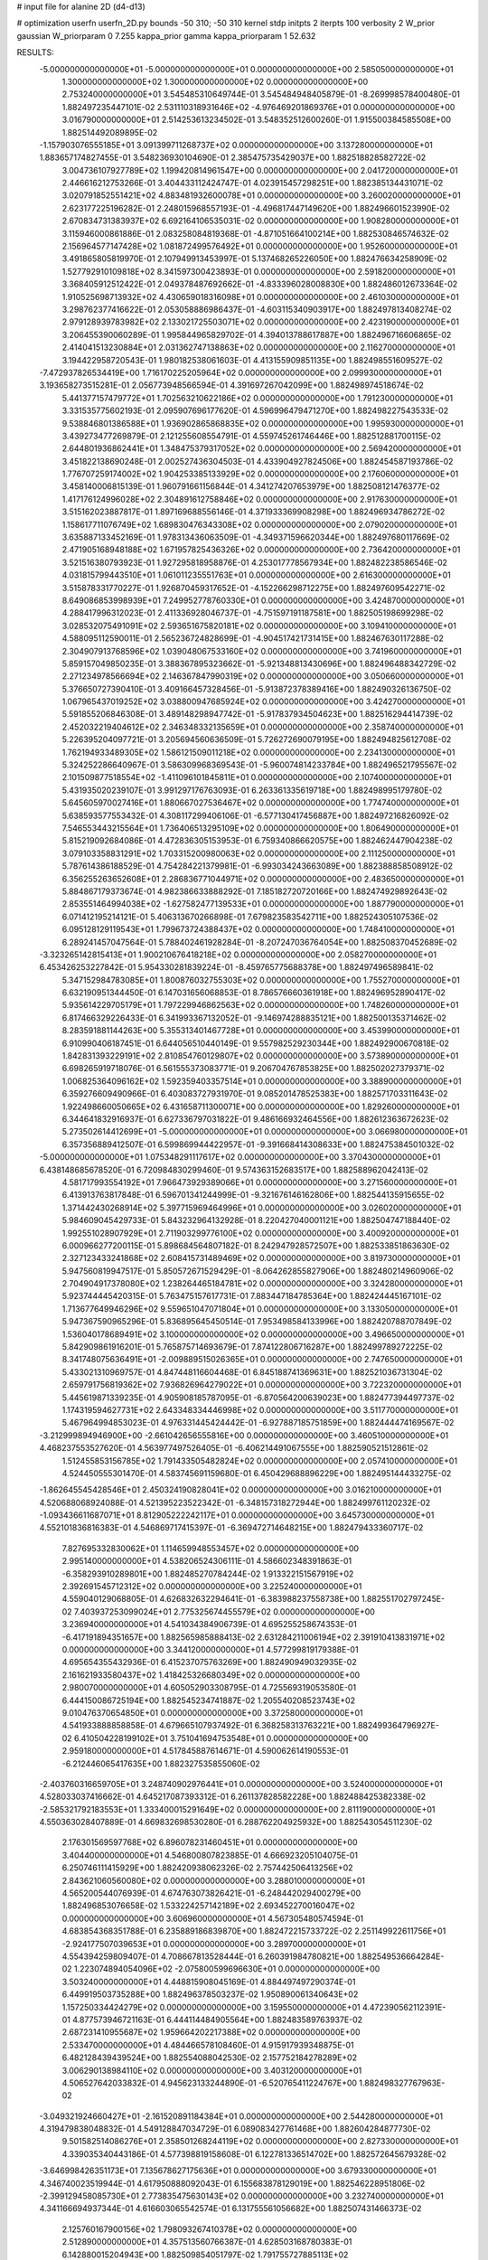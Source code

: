 # input file for alanine 2D (d4-d13)

# optimization
userfn       userfn_2D.py
bounds       -50 310; -50 310
kernel       stdp
initpts      2
iterpts      100
verbosity    2
W_prior      gaussian
W_priorparam 0 7.255
kappa_prior  gamma
kappa_priorparam 1 52.632

RESULTS:
 -5.000000000000000E+01 -5.000000000000000E+01  0.000000000000000E+00       2.585050000000000E+01
  1.300000000000000E+02  1.300000000000000E+02  0.000000000000000E+00       2.753240000000000E+01       3.545485310649744E-01  3.545484948405879E-01      -8.269998578400480E-01  1.882497235447101E-02
  2.531110318931646E+02 -4.976469201869376E+01  0.000000000000000E+00       3.016790000000000E+01       2.514253613234502E-01  3.548352512600260E-01       1.915500384585508E+00  1.882514492089895E-02
 -1.157903076555185E+01  3.091399711268737E+02  0.000000000000000E+00       3.137280000000000E+01       1.883657174827455E-01  3.548236930104690E-01       2.385475735429037E+00  1.882518828582722E-02
  3.004736107927789E+02  1.199420814961547E+00  0.000000000000000E+00       2.041720000000000E+01       2.446616212753266E-01  3.404433112424747E-01       4.023915457298251E+00  1.882385134431071E-02
  3.020791852551421E+02  4.883481932600078E+01  0.000000000000000E+00       3.260020000000000E+01       2.623177225196282E-01  2.248015968557193E-01      -4.496817447149620E+00  1.882496601523990E-02
  2.670834731383937E+02  6.692164106535031E-02  0.000000000000000E+00       1.908280000000000E+01       3.115946000861886E-01  2.083258084819368E-01      -4.871051664100214E+00  1.882530846574632E-02
  2.156964577147428E+02  1.081872499576492E+01  0.000000000000000E+00       1.952600000000000E+01       3.491865805819970E-01  2.107949913453997E-01       5.137468265226050E+00  1.882476634258909E-02
  1.527792910109818E+02  8.341597300423893E-01  0.000000000000000E+00       2.591820000000000E+01       3.368405912512422E-01  2.049378487692662E-01      -4.833396028008830E+00  1.882486012673364E-02
  1.910525698713932E+02  4.430659018316098E+01  0.000000000000000E+00       2.461030000000000E+01       3.298762377416622E-01  2.053058886986437E-01      -4.603115340903917E+00  1.882497813408274E-02
  2.979128939783982E+02  2.133021725503071E+02  0.000000000000000E+00       2.423190000000000E+01       3.206455390060289E-01  1.995844965829702E-01       4.394013788617887E+00  1.882496716606865E-02
  2.414041513230884E+01  2.031362747138863E+02  0.000000000000000E+00       2.116270000000000E+01       3.194422958720543E-01  1.980182538061603E-01       4.413155909851135E+00  1.882498551609527E-02
 -7.472937826534419E+00  1.716170225205964E+02  0.000000000000000E+00       2.099930000000000E+01       3.193658273515281E-01  2.056773948566594E-01       4.391697267042099E+00  1.882498974518674E-02
  5.441377157479772E+01  1.702563210622186E+02  0.000000000000000E+00       1.791230000000000E+01       3.331535775602193E-01  2.095907696177620E-01       4.596996479471270E+00  1.882498227543533E-02
  9.538846801386588E+01  1.936902865868835E+02  0.000000000000000E+00       1.995930000000000E+01       3.439273477269879E-01  2.121255608554791E-01       4.559745261746446E+00  1.882512881700115E-02
  2.644801936862441E+01  1.348475379317052E+02  0.000000000000000E+00       2.569420000000000E+01       3.451822138690248E-01  2.002527436304503E-01       4.433904927824506E+00  1.882454587193786E-02
  1.776707259174002E+02  1.904253385133929E+02  0.000000000000000E+00       2.176060000000000E+01       3.458140006815139E-01  1.960791661156844E-01       4.341274207653979E+00  1.882508121476377E-02
  1.417176124996028E+02  2.304891612758846E+02  0.000000000000000E+00       2.917630000000000E+01       3.515162023887817E-01  1.897169688556146E-01       4.371933369908298E+00  1.882496934786272E-02
  1.158617711076749E+02  1.689830476343308E+02  0.000000000000000E+00       2.079020000000000E+01       3.635887133452169E-01  1.978313436063509E-01      -4.349371596620344E+00  1.882497680117669E-02
  2.471905168948188E+02  1.671957825436326E+02  0.000000000000000E+00       2.736420000000000E+01       3.521516380793923E-01  1.927295818958876E-01       4.253017778567934E+00  1.882482238586546E-02
  4.031815799443510E+01  1.061011235551763E+01  0.000000000000000E+00       2.616300000000000E+01       3.515878331770227E-01  1.926870459317652E-01      -4.152266298712275E+00  1.882497609542271E-02
  8.649086853998939E+01  7.249952778760330E+01  0.000000000000000E+00       3.424870000000000E+01       4.288417996312023E-01  2.411336928046737E-01      -4.751597191187581E+00  1.882505198699298E-02
  3.028532075491091E+02  2.593651675820181E+02  0.000000000000000E+00       3.109410000000000E+01       4.588095112590011E-01  2.565236724828699E-01      -4.904517421731415E+00  1.882467630117288E-02
  2.304907913768596E+02  1.039048067533160E+02  0.000000000000000E+00       3.741960000000000E+01       5.859157049850235E-01  3.388367895323662E-01      -5.921348813430696E+00  1.882496488342729E-02
  2.271234978566694E+02  2.146367847990319E+02  0.000000000000000E+00       3.050660000000000E+01       5.376650727390410E-01  3.409166457328456E-01      -5.913872378389416E+00  1.882490326136750E-02
  1.067965437019252E+02  3.038800947685924E+02  0.000000000000000E+00       3.424270000000000E+01       5.591855206846308E-01  3.489148298947742E-01      -5.917837934504623E+00  1.882516294414739E-02
  2.452032219404612E+02  2.346348332135659E+01  0.000000000000000E+00       2.358740000000000E+01       5.226395204097721E-01  3.205694560636509E-01       5.726272690079195E+00  1.882494825612708E-02
  1.762194933489305E+02  1.586121509011218E+02  0.000000000000000E+00       2.234130000000000E+01       5.324252286640967E-01  3.586309968369543E-01      -5.960074814233784E+00  1.882496521795567E-02
  2.101509877518554E+02 -1.411096101845811E+01  0.000000000000000E+00       2.107400000000000E+01       5.431935020239107E-01  3.991297176763093E-01       6.263361335619718E+00  1.882498995179780E-02
  5.645605970027416E+01  1.880667027536467E+02  0.000000000000000E+00       1.774740000000000E+01       5.638593577553432E-01  4.308117299406106E-01      -6.577130417456887E+00  1.882497216826092E-02
  7.546553443215564E+01  1.736406513295109E+02  0.000000000000000E+00       1.806490000000000E+01       5.815219092684086E-01  4.472836305153953E-01       6.759340866620575E+00  1.882462447904238E-02
  3.079103358831291E+02  1.703315200980063E+02  0.000000000000000E+00       2.111250000000000E+01       5.787614386188529E-01  4.754284221379981E-01      -6.993034243663089E+00  1.882388858508912E-02
  6.356255263652608E+01  2.286836771044971E+02  0.000000000000000E+00       2.483650000000000E+01       5.884867179373674E-01  4.982386633888292E-01       7.185182720720166E+00  1.882474929892643E-02
  2.853551464994038E+02 -1.627582477139533E+01  0.000000000000000E+00       1.887790000000000E+01       6.071412195214121E-01  5.406313670266898E-01       7.679823583542711E+00  1.882524305107536E-02
  6.095128129119543E+01  1.799673724388437E+02  0.000000000000000E+00       1.748410000000000E+01       6.289241457047564E-01  5.788402461928284E-01      -8.207247036764054E+00  1.882508370452689E-02
 -3.323265142815413E+01  1.900210676418218E+02  0.000000000000000E+00       2.058270000000000E+01       6.453426253227842E-01  5.954330281839224E-01      -8.459765775688378E+00  1.882497496589841E-02
  5.347152984783085E+01  1.800876032755303E+02  0.000000000000000E+00       1.755270000000000E+01       6.632190951344450E-01  6.147031656068853E-01       8.786576660361918E+00  1.882496952890417E-02
  5.935614229705179E+01  1.797229946862563E+02  0.000000000000000E+00       1.748260000000000E+01       6.817466329226433E-01  6.341993367132052E-01      -9.146974288835121E+00  1.882500135371462E-02
  8.283591881144263E+00  5.355313401467728E+01  0.000000000000000E+00       3.453990000000000E+01       6.910990406187451E-01  6.644056510440149E-01       9.557982529230344E+00  1.882492900670818E-02
  1.842831393229191E+02  2.810854760129807E+02  0.000000000000000E+00       3.573890000000000E+01       6.698265919718076E-01  6.561555373083771E-01       9.206704767853825E+00  1.882502027379371E-02
  1.006825364096162E+02  1.592359403357514E+01  0.000000000000000E+00       3.388900000000000E+01       6.359276609490966E-01  6.403083727931970E-01       9.085201478525383E+00  1.882571703311643E-02
  1.922498660050665E+02  6.431658711300071E+00  0.000000000000000E+00       1.829260000000000E+01       6.344641832916937E-01  6.627336797031822E-01       9.486166932464556E+00  1.882612363672623E-02
  5.273502614412699E+01 -5.000000000000000E+01  0.000000000000000E+00       3.066980000000000E+01       6.357356889412507E-01  6.599869944422957E-01      -9.391668414308633E+00  1.882475384501032E-02
 -5.000000000000000E+01  1.075348291117617E+02  0.000000000000000E+00       3.370430000000000E+01       6.438148685678520E-01  6.720984830299460E-01       9.574363152683517E+00  1.882588962042413E-02
  4.581717993554192E+01  7.966473929389066E+01  0.000000000000000E+00       3.271560000000000E+01       6.413913763817848E-01  6.596701341244999E-01      -9.321676146162806E+00  1.882544135915655E-02
  1.371442430268914E+02  5.397715969464996E+01  0.000000000000000E+00       3.026020000000000E+01       5.984609045429733E-01  5.843232964132928E-01       8.220427040001121E+00  1.882504747188440E-02
  1.992551028907929E+01  2.711903299776100E+02  0.000000000000000E+00       3.400920000000000E+01       6.000966277200115E-01  5.898684564807182E-01       8.242947928572507E+00  1.882533851863630E-02
  2.327123433241868E+02  2.608415731489469E+02  0.000000000000000E+00       3.819730000000000E+01       5.947560819947517E-01  5.850572671529429E-01      -8.064262855827906E+00  1.882480214960906E-02
  2.704904917378080E+02  1.238264465184781E+02  0.000000000000000E+00       3.324280000000000E+01       5.923744445420315E-01  5.763475157617731E-01       7.883447184785364E+00  1.882424445167101E-02
  1.713677649946296E+02  9.559651047071804E+01  0.000000000000000E+00       3.133050000000000E+01       5.947367590965296E-01  5.836895645450514E-01       7.953498584133996E+00  1.882420788707849E-02
  1.536040178689491E+02  3.100000000000000E+02  0.000000000000000E+00       3.496650000000000E+01       5.842909861916201E-01  5.765875714693679E-01       7.874122806716287E+00  1.882499789272225E-02
  8.341748075636491E+01 -2.009889515026365E+01  0.000000000000000E+00       2.747650000000000E+01       5.433021310969757E-01  4.847448116604468E-01       6.845188741369631E+00  1.882521036731304E-02
  2.659791756819362E+02  7.936826964279022E+01  0.000000000000000E+00       3.722320000000000E+01       5.445619871339235E-01  4.905908185787095E-01      -6.870564200639023E+00  1.882477394497737E-02
  1.174319594627731E+02  2.643348334446998E+02  0.000000000000000E+00       3.511770000000000E+01       5.467964994853023E-01  4.976331445424442E-01      -6.927887185751859E+00  1.882444474169567E-02
 -3.212999894946900E+00 -2.661042656555816E+00  0.000000000000000E+00       3.460510000000000E+01       4.468237553527620E-01  4.563977497526405E-01      -6.406214491067555E+00  1.882590521512861E-02
  1.512455853156785E+02  1.791433505482824E+02  0.000000000000000E+00       2.057410000000000E+01       4.524450555301470E-01  4.583745691159680E-01       6.450429688896229E+00  1.882495144433275E-02
 -1.862645545428546E+01  2.450324190828041E+02  0.000000000000000E+00       3.016210000000000E+01       4.520688068924088E-01  4.521395223522342E-01      -6.348157318272944E+00  1.882499761120232E-02
 -1.093436611687071E+01  8.812905222242117E+01  0.000000000000000E+00       3.645730000000000E+01       4.552101836816383E-01  4.546869717415397E-01      -6.369472714648215E+00  1.882479433360717E-02
  7.827695332830062E+01  1.114659948553457E+02  0.000000000000000E+00       2.995140000000000E+01       4.538206524306111E-01  4.586602348391863E-01      -6.358293910289801E+00  1.882485270784244E-02
  1.913322151567919E+02  2.392691545712312E+02  0.000000000000000E+00       3.225240000000000E+01       4.559040129068805E-01  4.626832632294641E-01      -6.383988237558738E+00  1.882551702797245E-02
  7.403937253099024E+01  2.775325674455579E+02  0.000000000000000E+00       3.236940000000000E+01       4.541034384906739E-01  4.695255258674353E-01      -6.417191894351657E+00  1.882565985888413E-02
  2.631284211006194E+02  2.391910413831971E+02  0.000000000000000E+00       3.344120000000000E+01       4.577299819179388E-01  4.695654355432936E-01       6.415237075763269E+00  1.882490949032935E-02
  2.161621933580437E+02  1.418425326680349E+02  0.000000000000000E+00       2.980070000000000E+01       4.605052903308795E-01  4.725569319053580E-01       6.444150086725194E+00  1.882545234741887E-02
  1.205540208523743E+02  9.010476370654850E+01  0.000000000000000E+00       3.372580000000000E+01       4.541933888858858E-01  4.679665107937492E-01       6.368258313763221E+00  1.882499364796927E-02
  6.410504228199102E+01  3.751041694753548E+01  0.000000000000000E+00       2.959180000000000E+01       4.517845887614671E-01  4.590062614190553E-01      -6.212446065417635E+00  1.882327535855060E-02
 -2.403760316659705E+01  3.248740902976441E+01  0.000000000000000E+00       3.524000000000000E+01       4.528033037416662E-01  4.645217087393312E-01       6.261137828582228E+00  1.882488425382338E-02
 -2.585321792183553E+01  1.333400015291649E+02  0.000000000000000E+00       2.811190000000000E+01       4.550363028407889E-01  4.669832698530280E-01       6.288762204925932E+00  1.882543054511230E-02
  2.176301569597768E+02  6.896078231460451E+01  0.000000000000000E+00       3.404400000000000E+01       4.546800807823885E-01  4.666923205104075E-01       6.250746111415929E+00  1.882420938062326E-02
  2.757442506413256E+02  2.843621060560080E+02  0.000000000000000E+00       3.288010000000000E+01       4.565200544076939E-01  4.674763073826421E-01      -6.248442029400279E+00  1.882496853076658E-02
  1.533224257142189E+02  2.693452270016047E+02  0.000000000000000E+00       3.606960000000000E+01       4.567305480574594E-01  4.683854368351788E-01       6.235889186839870E+00  1.882472215733722E-02
  2.251149922611756E+01 -2.924177507039653E+01  0.000000000000000E+00       3.289700000000000E+01       4.554394259809407E-01  4.708667813528444E-01       6.260391984780821E+00  1.882549536664284E-02
  1.223074894054096E+02 -2.075800599696630E+01  0.000000000000000E+00       3.503240000000000E+01       4.448815908045169E-01  4.884497497290374E-01       6.449919503735288E+00  1.882496378503237E-02
  1.950890061340643E+02  1.157250334424279E+02  0.000000000000000E+00       3.159550000000000E+01       4.472390562112391E-01  4.877573946721163E-01       6.444114484905564E+00  1.882483589763937E-02
  2.687231410955687E+02  1.959664202217388E+02  0.000000000000000E+00       2.533470000000000E+01       4.484466578108460E-01  4.915917939348875E-01       6.482128439439524E+00  1.882554088042530E-02
  2.157752184278289E+02  3.006290138984110E+02  0.000000000000000E+00       3.403120000000000E+01       4.506527642033832E-01  4.945623133244890E-01      -6.520765411224767E+00  1.882498327767963E-02
 -3.049321924660427E+01 -2.161520891184384E+01  0.000000000000000E+00       2.544280000000000E+01       4.319479838048832E-01  4.549128847034729E-01       6.089083427761468E+00  1.882604284877730E-02
  9.501582514086276E+01  2.358501268244119E+02  0.000000000000000E+00       2.827330000000000E+01       4.339035340443186E-01  4.577398819158608E-01       6.122781336514702E+00  1.882572645679328E-02
 -3.646998426351173E+01  7.135678627175636E+01  0.000000000000000E+00       3.679330000000000E+01       4.346740023519944E-01  4.617950888092043E-01       6.155683878129019E+00  1.882546228951806E-02
 -2.399129458085730E+01  2.773835475630143E+02  0.000000000000000E+00       3.232740000000000E+01       4.341166694937344E-01  4.616603065542574E-01       6.131755561056682E+00  1.882507431466373E-02
  2.125760167900156E+02  1.798093267410378E+02  0.000000000000000E+00       2.512890000000000E+01       4.357513560766387E-01  4.628503168780383E-01       6.142880015204943E+00  1.882509854051797E-02
  1.791755727885113E+02 -3.284014066549673E+01  0.000000000000000E+00       2.777030000000000E+01       4.398363799044292E-01  4.625264759990577E-01       6.175483044688922E+00  1.882588126482739E-02
  1.022070672376842E+02  1.281362065593696E+02  0.000000000000000E+00       2.761780000000000E+01       4.421886504125992E-01  4.643195538200212E-01      -6.207884457205097E+00  1.882510712347592E-02
  2.800799539393237E+02  1.550867485165897E+02  0.000000000000000E+00       2.556700000000000E+01       4.443988564064221E-01  4.665793518073496E-01      -6.245864800352503E+00  1.882500880283540E-02
  2.595135949630238E+01  2.404588325424928E+02  0.000000000000000E+00       2.906800000000000E+01       4.459733149171501E-01  4.639691397445658E-01      -6.224339903571261E+00  1.882448401155933E-02
  1.924616464917268E+02  7.961521131980365E+01  0.000000000000000E+00       3.220190000000000E+01       4.486846947306455E-01  4.645900950197779E-01      -6.249040642481577E+00  1.882497308904259E-02
  1.591975996817327E+02  3.153792748987245E+01  0.000000000000000E+00       2.325100000000000E+01       4.501602851482179E-01  4.678546300156928E-01      -6.294621145823991E+00  1.882612516961147E-02
  6.740081989436453E+01  4.061461542253572E+00  0.000000000000000E+00       2.539150000000000E+01       4.456320921706213E-01  4.714914135196823E-01      -6.268957059239119E+00  1.882456726426589E-02
  4.087316425278181E+01  1.105901209976022E+02  0.000000000000000E+00       2.996440000000000E+01       4.468047817596409E-01  4.699957884494633E-01       6.258065349784347E+00  1.882499600520690E-02
  2.737970528222819E+02  3.615259068818693E+01  0.000000000000000E+00       2.747170000000000E+01       4.479015690466328E-01  4.700474855378221E-01       6.254285171186321E+00  1.882500380333132E-02
  1.281405973618196E+02  2.467498234107669E+01  0.000000000000000E+00       3.076970000000000E+01       4.415475748976542E-01  4.510345632880831E-01      -6.011805221592724E+00  1.882403605607169E-02
  2.471271976524943E+02  2.812137873450092E+02  0.000000000000000E+00       3.696610000000000E+01       4.360309565650078E-01  4.549593268682792E-01      -5.980712499743459E+00  1.882508151957736E-02
  1.049707251407861E+02  4.693441667289327E+01  0.000000000000000E+00       3.404050000000000E+01       4.386694796123097E-01  4.537873801396072E-01       6.009015671003964E+00  1.882472220700405E-02
  4.703703953210891E+01  2.667457196115546E+02  0.000000000000000E+00       3.207900000000000E+01       4.411765989778754E-01  4.456956530565374E-01      -5.940634981250200E+00  1.882502344406435E-02
 -8.797908159557123E+00  2.170010250639447E+02  0.000000000000000E+00       2.480300000000000E+01       4.431107251519250E-01  4.479009976830067E-01       5.982790568060852E+00  1.882503778527654E-02
  3.032124444300068E+02  1.370928022366440E+02  0.000000000000000E+00       2.737070000000000E+01       4.445870832997547E-01  4.492304208638911E-01      -6.004648007068367E+00  1.882449878320636E-02
  1.661805985539313E+02  2.200954000325380E+02  0.000000000000000E+00       2.657250000000000E+01       4.465737179499905E-01  4.505952677946556E-01      -6.035063280128909E+00  1.882489548511160E-02
  2.533155556881907E+01  2.996414125931826E+02  0.000000000000000E+00       3.403270000000000E+01       4.261529595277577E-01  4.378622003027319E-01       5.663025195383325E+00  1.882487656801728E-02
  1.877811280335316E+01  9.032410363877844E+01  0.000000000000000E+00       3.423810000000000E+01       4.307032904852106E-01  4.331885809128909E-01       5.652406472432227E+00  1.882501095614688E-02
  2.914103878514644E+02  8.334218736820533E+01  0.000000000000000E+00       3.612540000000000E+01       4.322907435200025E-01  4.340459516181376E-01       5.667691527159420E+00  1.882533060141729E-02
  1.319857659706233E+02  2.038640233311204E+02  0.000000000000000E+00       2.315080000000000E+01       4.338481297479375E-01  4.357820996502484E-01       5.698257877175937E+00  1.882506640540397E-02
  1.634420003512877E+02  1.325885881034347E+02  0.000000000000000E+00       2.637500000000000E+01       4.357187392763350E-01  4.358809962509699E-01       5.710057484915136E+00  1.882531476335979E-02
  6.924004865165262E-02  1.165942313877219E+02  0.000000000000000E+00       3.170480000000000E+01       4.378672393759344E-01  4.345978288348369E-01      -5.715520539135959E+00  1.882503106393818E-02